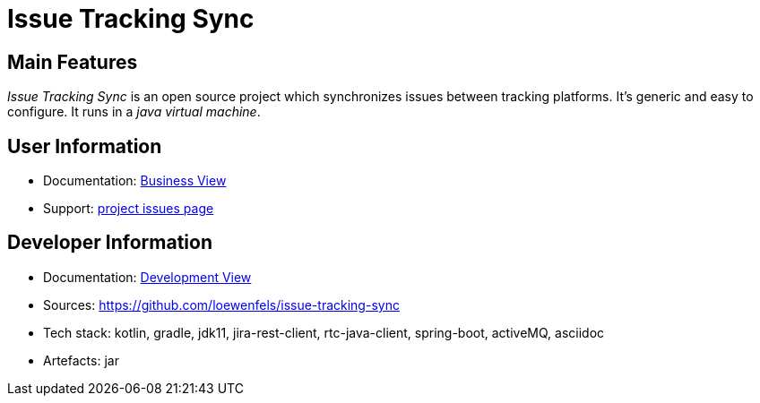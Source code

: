 = Issue Tracking Sync

// tag::overview[]
== Main Features

_Issue Tracking Sync_ is an open source project which synchronizes issues between tracking platforms.
It's generic and easy to configure.
It runs in a _java virtual machine_.

== User Information

* Documentation: <<business-view.adoc#_top,Business View>>
* Support: https://github.com/loewenfels/issue-tracking-sync/issues[project issues page]

== Developer Information

* Documentation: <<development-view.adoc#_top,Development View>>
* Sources: https://github.com/loewenfels/issue-tracking-sync
* Tech stack: kotlin, gradle, jdk11, jira-rest-client, rtc-java-client, spring-boot, activeMQ, asciidoc
* Artefacts: jar
// end::overview[]
